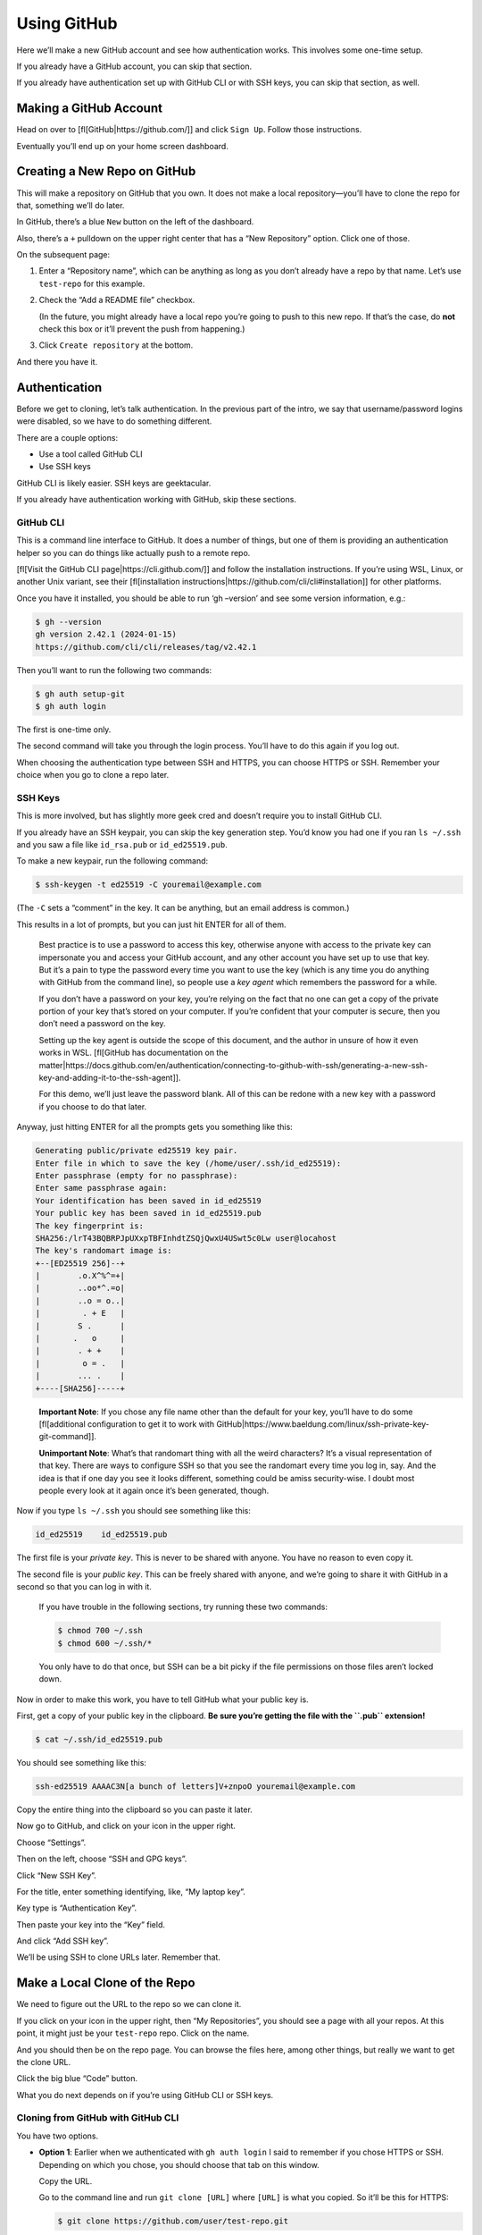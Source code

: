 Using GitHub
============

Here we’ll make a new GitHub account and see how authentication works.
This involves some one-time setup.

If you already have a GitHub account, you can skip that section.

If you already have authentication set up with GitHub CLI or with SSH
keys, you can skip that section, as well.

Making a GitHub Account
-----------------------

Head on over to [fl[GitHub|https://github.com/]] and click ``Sign Up``.
Follow those instructions.

Eventually you’ll end up on your home screen dashboard.

Creating a New Repo on GitHub
-----------------------------

This will make a repository on GitHub that you own. It does not make a
local repository—you’ll have to clone the repo for that, something we’ll
do later.

In GitHub, there’s a blue ``New`` button on the left of the dashboard.

Also, there’s a ``+`` pulldown on the upper right center that has a “New
Repository” option. Click one of those.

On the subsequent page:

1. Enter a “Repository name”, which can be anything as long as you don’t
   already have a repo by that name. Let’s use ``test-repo`` for this
   example.

2. Check the “Add a README file” checkbox.

   (In the future, you might already have a local repo you’re going to
   push to this new repo. If that’s the case, do **not** check this box
   or it’ll prevent the push from happening.)

3. Click ``Create repository`` at the bottom.

And there you have it.

Authentication
--------------

Before we get to cloning, let’s talk authentication. In the previous
part of the intro, we say that username/password logins were disabled,
so we have to do something different.

There are a couple options:

-  Use a tool called GitHub CLI
-  Use SSH keys

GitHub CLI is likely easier. SSH keys are geektacular.

If you already have authentication working with GitHub, skip these
sections.

GitHub CLI
~~~~~~~~~~

This is a command line interface to GitHub. It does a number of things,
but one of them is providing an authentication helper so you can do
things like actually push to a remote repo.

[fl[Visit the GitHub CLI page|https://cli.github.com/]] and follow the
installation instructions. If you’re using WSL, Linux, or another Unix
variant, see their [fl[installation
instructions|https://github.com/cli/cli#installation]] for other
platforms.

Once you have it installed, you should be able to run ‘gh –version’ and
see some version information, e.g.:

.. code:: default

   $ gh --version
   gh version 2.42.1 (2024-01-15)
   https://github.com/cli/cli/releases/tag/v2.42.1

Then you’ll want to run the following two commands:

.. code:: default

   $ gh auth setup-git
   $ gh auth login

The first is one-time only.

The second command will take you through the login process. You’ll have
to do this again if you log out.

When choosing the authentication type between SSH and HTTPS, you can
choose HTTPS or SSH. Remember your choice when you go to clone a repo
later.

SSH Keys
~~~~~~~~

This is more involved, but has slightly more geek cred and doesn’t
require you to install GitHub CLI.

If you already have an SSH keypair, you can skip the key generation
step. You’d know you had one if you ran ``ls ~/.ssh`` and you saw a file
like ``id_rsa.pub`` or ``id_ed25519.pub``.

To make a new keypair, run the following command:

.. code:: default

   $ ssh-keygen -t ed25519 -C youremail@example.com

(The ``-C`` sets a “comment” in the key. It can be anything, but an
email address is common.)

This results in a lot of prompts, but you can just hit ENTER for all of
them.

   Best practice is to use a password to access this key, otherwise
   anyone with access to the private key can impersonate you and access
   your GitHub account, and any other account you have set up to use
   that key. But it’s a pain to type the password every time you want to
   use the key (which is any time you do anything with GitHub from the
   command line), so people use a *key agent* which remembers the
   password for a while.

   If you don’t have a password on your key, you’re relying on the fact
   that no one can get a copy of the private portion of your key that’s
   stored on your computer. If you’re confident that your computer is
   secure, then you don’t need a password on the key.

   Setting up the key agent is outside the scope of this document, and
   the author in unsure of how it even works in WSL. [fl[GitHub has
   documentation on the
   matter|https://docs.github.com/en/authentication/connecting-to-github-with-ssh/generating-a-new-ssh-key-and-adding-it-to-the-ssh-agent]].

   For this demo, we’ll just leave the password blank. All of this can
   be redone with a new key with a password if you choose to do that
   later.

Anyway, just hitting ENTER for all the prompts gets you something like
this:

.. code:: default

   Generating public/private ed25519 key pair.
   Enter file in which to save the key (/home/user/.ssh/id_ed25519):
   Enter passphrase (empty for no passphrase):
   Enter same passphrase again:
   Your identification has been saved in id_ed25519
   Your public key has been saved in id_ed25519.pub
   The key fingerprint is:
   SHA256:/lrT43BQBRPJpUXxpTBFInhdtZSQjQwxU4USwt5c0Lw user@locahost
   The key's randomart image is:
   +--[ED25519 256]--+
   |        .o.X^%^=+|
   |        ..oo*^.=o|
   |        ..o = o..|
   |         . + E   |
   |        S .      |
   |       .   o     |
   |        . + +    |
   |         o = .   |
   |        ... .    |
   +----[SHA256]-----+

..

   **Important Note**: If you chose any file name other than the default
   for your key, you’ll have to do some [fl[additional configuration to
   get it to work with
   GitHub|https://www.baeldung.com/linux/ssh-private-key-git-command]].

   **Unimportant Note**: What’s that randomart thing with all the weird
   characters? It’s a visual representation of that key. There are ways
   to configure SSH so that you see the randomart every time you log in,
   say. And the idea is that if one day you see it looks different,
   something could be amiss security-wise. I doubt most people every
   look at it again once it’s been generated, though.

Now if you type ``ls ~/.ssh`` you should see something like this:

.. code:: default

   id_ed25519    id_ed25519.pub

The first file is your *private key*. This is never to be shared with
anyone. You have no reason to even copy it.

The second file is your *public key*. This can be freely shared with
anyone, and we’re going to share it with GitHub in a second so that you
can log in with it.

   If you have trouble in the following sections, try running these two
   commands:

   .. code:: default

      $ chmod 700 ~/.ssh
      $ chmod 600 ~/.ssh/*

   .. raw:: html

      <!-- ` -->

   You only have to do that once, but SSH can be a bit picky if the file
   permissions on those files aren’t locked down.

Now in order to make this work, you have to tell GitHub what your public
key is.

First, get a copy of your public key in the clipboard. **Be sure you’re
getting the file with the ``.pub`` extension!**

.. code:: default

   $ cat ~/.ssh/id_ed25519.pub

You should see something like this:

.. code:: default

   ssh-ed25519 AAAAC3N[a bunch of letters]V+znpoO youremail@example.com

Copy the entire thing into the clipboard so you can paste it later.

Now go to GitHub, and click on your icon in the upper right.

Choose “Settings”.

Then on the left, choose “SSH and GPG keys”.

Click “New SSH Key”.

For the title, enter something identifying, like, “My laptop key”.

Key type is “Authentication Key”.

Then paste your key into the “Key” field.

And click “Add SSH key”.

We’ll be using SSH to clone URLs later. Remember that.

Make a Local Clone of the Repo
------------------------------

We need to figure out the URL to the repo so we can clone it.

If you click on your icon in the upper right, then “My Repositories”,
you should see a page with all your repos. At this point, it might just
be your ``test-repo`` repo. Click on the name.

And you should then be on the repo page. You can browse the files here,
among other things, but really we want to get the clone URL.

Click the big blue “Code” button.

What you do next depends on if you’re using GitHub CLI or SSH keys.

Cloning from GitHub with GitHub CLI
~~~~~~~~~~~~~~~~~~~~~~~~~~~~~~~~~~~

You have two options.

-  **Option 1**: Earlier when we authenticated with ``gh auth login`` I
   said to remember if you chose HTTPS or SSH. Depending on which you
   chose, you should choose that tab on this window.

   Copy the URL.

   Go to the command line and run ``git clone [URL]`` where ``[URL]`` is
   what you copied. So it’ll be this for HTTPS:

   .. code:: default

      $ git clone https://github.com/user/test-repo.git

   or this for SSH:

   .. code:: default

      $ git clone git@github.com:user/test-repo.git

-  **Option 2**: Choose the “GitHub CLI” tab. Run the command as they
   have it, which will be something like:

   .. code:: default

      $ gh repo clone user/test-repo

Cloning from GitHub with SSH Keys
~~~~~~~~~~~~~~~~~~~~~~~~~~~~~~~~~

If you set up an SSH key earlier, you can use this method.

After hitting the blue “Code” button, make sure the “SSH” tab is
selected.

Copy that URL.

Go to the command line and run ``git clone [URL]`` where ``[URL]`` is
what you copied. So it’ll be something like this:

.. code:: default

   $ git clone git@github.com:user/test-repo.git

Make Changes and Push!
----------------------

Now that you’ve cloned the repo, you should be able to ``cd`` into that
directory, edit a file, ``git add`` it to the stage, then
``git commit -m message`` to make a commit…

And then ``git push`` to push it back to the clone on GitHub!

And after that if you go to the repo page on GitHub and hit reload, you
should be able to see your changes there!

And now we’re back to that standard common flow:

1. *Clone* a *remote* repo.
2. Make some local changes.
3. Add those changes to the *stage*.
4. *Commit* those changes.
5. *Push* your changes back to the remote repo.
6. Go back to Step 2.

Collaboration on GitHub
-----------------------

There are two main techniques for this:

1. Fork/pull request
2. Add a collaborator

We’ll talk about the first one in the future.

For now, the easiest way to add collaborators is to just add them to
your repo.

On the repo page on GitHub, choose “Settings”, then “Collaborators” on
the left.

After authenticating, you can click “Add people”. Enter the username of
the person you want to collaborate with.

They’ll have to accept the invitation from their GitHub inbox, but then
they’ll have access to the repo.

Be sure to only do this with people you trust!
